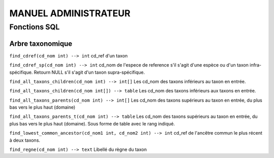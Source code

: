 MANUEL ADMINISTRATEUR
=====================


Fonctions SQL
-------------

Arbre taxonomique
^^^^^^^^^^^^^^^^^

``find_cdref(cd_nom int) --> int``
cd_ref d'un taxon

``find_cdref_sp(cd_nom int) --> int``
cd_nom de l'espece de reference s'il s'agit d'une espèce ou d'un taxon infra-spécifique. Retourn NULL s'il s'agit d'un taxon supra-spécifique.


``find_all_taxons_children(cd_nom int) --> int[]``
Les cd_nom des taxons inférieurs au taxon en entrée.

``find_all_taxons_children(cd_nom int[]) --> table``
Les cd_nom des taxons inférieurs aux taxons en entrée.

``find_all_taxons_parents(cd_nom int) --> int[]``
Les cd_nom des taxons supérieurs au taxon en entrée, du plus bas vers le plus haut (domaine)

``find_all_taxons_parents_t(cd_nom int) --> table``
Les cd_nom des taxons supérieurs au taxon en entrée, du plus bas vers le plus haut (domaine). Sous forme de table avec le rang indiqué.

``find_lowest_common_ancestor(cd_nom1 int, cd_nom2 int) --> int``
cd_ref de l'ancêtre commun le plus récent à deux taxons.

``find_regne(cd_nom int) --> text``
Libellé du règne du taxon

